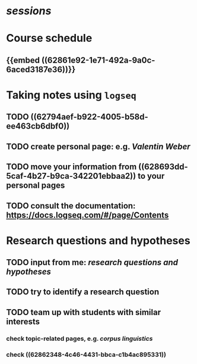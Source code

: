 * [[sessions]]
* Course schedule
:PROPERTIES:
:heading: true
:collapsed: true
:id: 628693dc-711e-4324-b3e5-c8d5e743ded2
:END:
** {{embed ((62861e92-1e71-492a-9a0c-6aced3187e36))}}
* Taking notes using =logseq=
:PROPERTIES:
:heading: true
:END:
** TODO ((62794aef-b922-4005-b58d-ee463cb6dbf0))
** TODO create personal page: e.g. [[Valentin Weber]]
** TODO move your information from ((628693dd-5caf-4b27-b9ca-342201ebbaa2)) to your personal pages
** TODO consult the documentation: https://docs.logseq.com/#/page/Contents
* Research questions and hypotheses
:PROPERTIES:
:heading: true
:END:
** TODO input from me: [[research questions and hypotheses]]
** TODO try to identify a research question
** TODO team up with students with similar interests
:PROPERTIES:
:collapsed: true
:END:
*** check topic-related pages, e.g. [[corpus linguistics]]
*** check ((62862348-4c46-4431-bbca-c1b4ac895331))